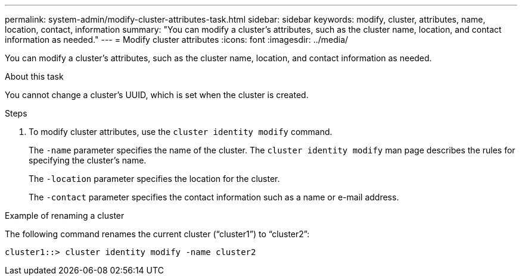 ---
permalink: system-admin/modify-cluster-attributes-task.html
sidebar: sidebar
keywords: modify, cluster, attributes, name, location, contact, information
summary: "You can modify a cluster’s attributes, such as the cluster name, location, and contact information as needed."
---
= Modify cluster attributes
:icons: font
:imagesdir: ../media/

[.lead]
You can modify a cluster's attributes, such as the cluster name, location, and contact information as needed.

.About this task

You cannot change a cluster's UUID, which is set when the cluster is created.

.Steps

. To modify cluster attributes, use the `cluster identity modify` command.
+
The `-name` parameter specifies the name of the cluster. The `cluster identity modify` man page describes the rules for specifying the cluster's name.
+
The `-location` parameter specifies the location for the cluster.
+
The `-contact` parameter specifies the contact information such as a name or e-mail address.

.Example of renaming a cluster

The following command renames the current cluster ("`cluster1`") to "`cluster2`":

----
cluster1::> cluster identity modify -name cluster2
----
